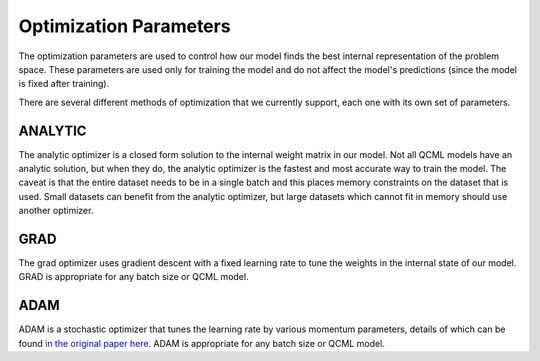 Optimization Parameters
=======================

The optimization parameters are used to control how our model finds the best internal representation of the problem space. These parameters are used only for training the model and do not affect the model's predictions (since the model is fixed after training).

There are several different methods of optimization that we currently support, each one with its own set of parameters.

ANALYTIC
--------

The analytic optimizer is a closed form solution to the internal weight matrix in our model. Not all QCML models have an analytic solution, but when they do, the analytic optimizer is the fastest and most accurate way to train the model. The caveat is that the entire dataset needs to be in a single batch and this places memory constraints on the dataset that is used. Small datasets can benefit from the analytic optimizer, but large datasets which cannot fit in memory should use another optimizer.

GRAD
----

The grad optimizer uses gradient descent with a fixed learning rate to tune the weights in the internal state of our model. GRAD is appropriate for any batch size or QCML model.

ADAM
----

ADAM is a stochastic optimizer that tunes the learning rate by various momentum parameters, details of which can be found `in the original paper here <https://arxiv.org/abs/1412.6980>`_. ADAM is appropriate for any batch size or QCML model.